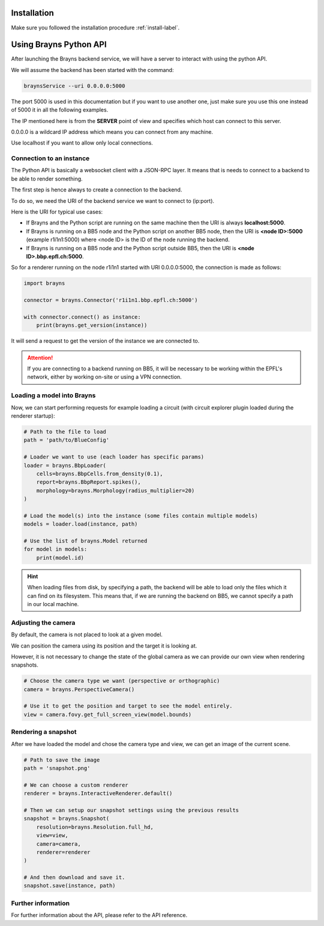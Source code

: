 .. _usepythonapi-label:

Installation
============

Make sure you followed the installation procedure :ref:`install-label`.

Using Brayns Python API
=======================

After launching the Brayns backend service, we will have a server to interact with using the python API.

We will assume the backend has been started with the command:

.. code-block:: console

    braynsService --uri 0.0.0.0:5000

The port 5000 is used in this documentation but if you want to use another one,
just make sure you use this one instead of 5000 it in all the following examples.

The IP mentioned here is from the **SERVER** point of view and specifies which host can connect to this server.

0.0.0.0 is a wildcard IP address which means you can connect from any machine.

Use localhost if you want to allow only local connections.

Connection to an instance
--------------------------

The Python API is basically a websocket client with a JSON-RPC layer. It means
that is needs to connect to a backend to be able to render something.

The first step is hence always to create a connection to the backend.

To do so, we need the URI of the backend service we want to connect to (ip:port).

Here is the URI for typical use cases:

- If Brayns and the Python script are running on the same machine then the URI is always **localhost:5000**.
- If Brayns is running on a BB5 node and the Python script on another BB5 node, then the URI is **<node ID>:5000** (example r1i1n1:5000) where <node ID> is the ID of the node running the backend.
- If Brayns is running on a BB5 node and the Python script outside BB5, then the URI is **<node ID>.bbp.epfl.ch:5000**.

So for a renderer running on the node r1i1n1 started with URI 0.0.0.0:5000, the connection is made as follows:

.. code-block:: python

    import brayns

    connector = brayns.Connector('r1i1n1.bbp.epfl.ch:5000')

    with connector.connect() as instance:
        print(brayns.get_version(instance))

It will send a request to get the version of the instance we are connected to.

.. attention::

    If you are connecting to a backend running on BB5, it will be necessary to be working within the
    EPFL's network, either by working on-site or using a VPN connection.

Loading a model into Brayns
---------------------------

Now, we can start performing requests for example loading a circuit (with circuit explorer plugin loaded during the renderer startup):

.. code-block:: python

    # Path to the file to load
    path = 'path/to/BlueConfig'

    # Loader we want to use (each loader has specific params)
    loader = brayns.BbpLoader(
        cells=brayns.BbpCells.from_density(0.1),
        report=brayns.BbpReport.spikes(),
        morphology=brayns.Morphology(radius_multiplier=20)
    )

    # Load the model(s) into the instance (some files contain multiple models)
    models = loader.load(instance, path)

    # Use the list of brayns.Model returned
    for model in models:
        print(model.id)

.. hint::
   When loading files from disk, by specifying a path, the backend will be able to load
   only the files which it can find on its filesystem. This means that, if we are running
   the backend on BB5, we cannot specify a path in our local machine.

Adjusting the camera
--------------------

By default, the camera is not placed to look at a given model.

We can position the camera using its position and the target it is looking at.

However, it is not necessary to change the state of the global camera as we can provide our own view when rendering snapshots.

.. code-block:: python

    # Choose the camera type we want (perspective or orthographic)
    camera = brayns.PerspectiveCamera()

    # Use it to get the position and target to see the model entirely.
    view = camera.fovy.get_full_screen_view(model.bounds)    


Rendering a snapshot
--------------------

After we have loaded the model and chose the camera type and view, we can get an image of the current scene.

.. code-block:: python

    # Path to save the image
    path = 'snapshot.png'

    # We can choose a custom renderer
    renderer = brayns.InteractiveRenderer.default()

    # Then we can setup our snapshot settings using the previous results
    snapshot = brayns.Snapshot(
        resolution=brayns.Resolution.full_hd,
        view=view,
        camera=camera,
        renderer=renderer
    )

    # And then download and save it.
    snapshot.save(instance, path)

Further information
-------------------

For further information about the API, please refer to the API reference.
